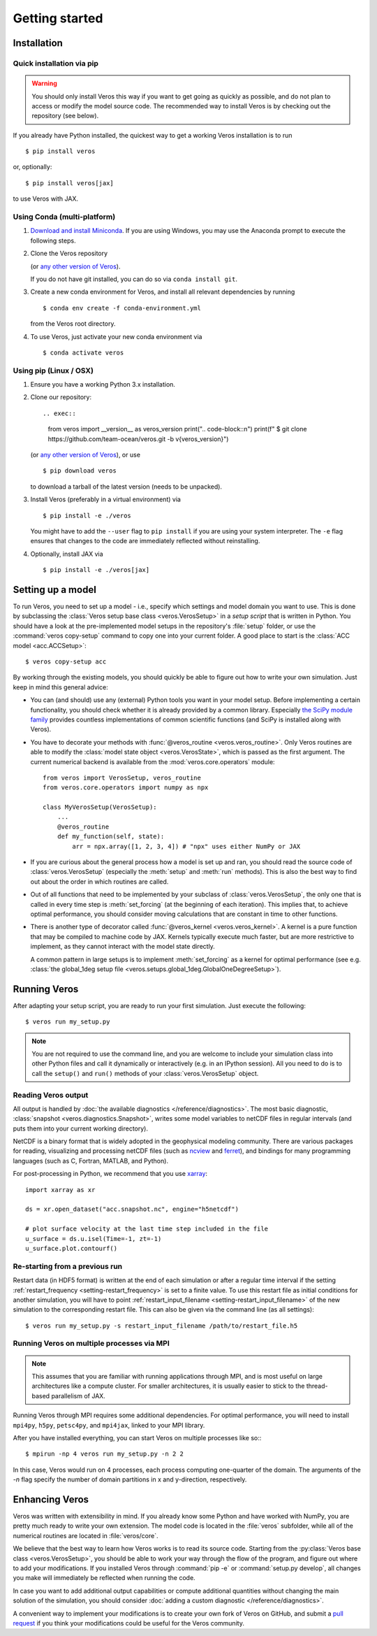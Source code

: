 Getting started
===============

Installation
------------

Quick installation via pip
++++++++++++++++++++++++++

.. warning::

  You should only install Veros this way if you want to get going as quickly as possible, and do not plan to access or modify the model source code. The recommended way to install Veros is by checking out the repository (see below).

If you already have Python installed, the quickest way to get a working Veros installation is to run ::

  $ pip install veros

or, optionally::

  $ pip install veros[jax]

to use Veros with JAX.


Using Conda (multi-platform)
++++++++++++++++++++++++++++

1. `Download and install Miniconda <https://docs.conda.io/en/latest/miniconda.html>`__. If you are using Windows, you may use the Anaconda prompt to execute the following steps.

2. Clone the Veros repository

   .. exec::

      from veros import __version__ as veros_version
      print(".. code-block::\n")
      print(f"   $ git clone https://github.com/team-ocean/veros.git -b v{veros_version}")

   (or `any other version of Veros <https://github.com/team-ocean/veros/releases>`__).

   If you do not have git installed, you can do so via ``conda install git``.

3. Create a new conda environment for Veros, and install all relevant dependencies by running ::

       $ conda env create -f conda-environment.yml

   from the Veros root directory.

4. To use Veros, just activate your new conda environment via ::

       $ conda activate veros


Using pip (Linux / OSX)
+++++++++++++++++++++++

1. Ensure you have a working Python 3.x installation.

2. Clone our repository::

   .. exec::

      from veros import __version__ as veros_version
      print(".. code-block::\n")
      print(f"   $ git clone https://github.com/team-ocean/veros.git -b v{veros_version}")

   (or `any other version of Veros <https://github.com/team-ocean/veros/releases>`__), or use ::

      $ pip download veros

   to download a tarball of the latest version (needs to be unpacked).

3. Install Veros (preferably in a virtual environment) via ::

      $ pip install -e ./veros

   You might have to add the ``--user`` flag to ``pip install`` if you are using your system interpreter. The ``-e`` flag ensures that changes to the code are immediately reflected without reinstalling.

4. Optionally, install JAX via ::

      $ pip install -e ./veros[jax]


Setting up a model
------------------

To run Veros, you need to set up a model - i.e., specify which settings and model domain you want to use. This is done by subclassing the :class:`Veros setup base class <veros.VerosSetup>` in a *setup script* that is written in Python. You should have a look at the pre-implemented model setups in the repository's :file:`setup` folder, or use the :command:`veros copy-setup` command to copy one into your current folder. A good place to start is the :class:`ACC model <acc.ACCSetup>`::

    $ veros copy-setup acc

By working through the existing models, you should quickly be able to figure out how to write your own simulation. Just keep in mind this general advice:

- You can (and should) use any (external) Python tools you want in your model setup. Before implementing a certain functionality, you should check whether it is already provided by a common library. Especially `the SciPy module family <https://www.scipy.org/>`_ provides countless implementations of common scientific functions (and SciPy is installed along with Veros).

- You have to decorate your methods with :func:`@veros_routine <veros.veros_routine>`. Only Veros routines are able to modify the :class:`model state object <veros.VerosState>`, which is passed as the first argument. The current numerical backend is available from the :mod:`veros.core.operators` module::

      from veros import VerosSetup, veros_routine
      from veros.core.operators import numpy as npx

      class MyVerosSetup(VerosSetup):
          ...
          @veros_routine
          def my_function(self, state):
              arr = npx.array([1, 2, 3, 4]) # "npx" uses either NumPy or JAX

- If you are curious about the general process how a model is set up and ran, you should read the source code of :class:`veros.VerosSetup` (especially the :meth:`setup` and :meth:`run` methods). This is also the best way to find out about the order in which routines are called.

- Out of all functions that need to be implemented by your subclass of :class:`veros.VerosSetup`, the only one that is called in every time step is :meth:`set_forcing` (at the beginning of each iteration). This implies that, to achieve optimal performance, you should consider moving calculations that are constant in time to other functions.

- There is another type of decorator called :func:`@veros_kernel <veros.veros_kernel>`. A kernel is a pure function that may be compiled to machine code by JAX. Kernels typically execute much faster, but are more restrictive to implement, as they cannot interact with the model state directly.

  A common pattern in large setups is to implement :meth:`set_forcing` as a kernel for optimal performance (see e.g. :class:`the global_1deg setup file <veros.setups.global_1deg.GlobalOneDegreeSetup>`).


Running Veros
-------------

After adapting your setup script, you are ready to run your first simulation. Just execute the following::

   $ veros run my_setup.py

.. seealso::

   The Veros command line interface accepts a large number of options to configure your run; see :doc:`/reference/cli`.

.. note::

   You are not required to use the command line, and you are welcome to include your simulation class into other Python files and call it dynamically or interactively (e.g. in an IPython session). All you need to do is to call the ``setup()`` and ``run()`` methods of your :class:`veros.VerosSetup` object.


Reading Veros output
++++++++++++++++++++

All output is handled by :doc:`the available diagnostics </reference/diagnostics>`. The most basic diagnostic, :class:`snapshot <veros.diagnostics.Snapshot>`, writes some model variables to netCDF files in regular intervals (and puts them into your current working directory).

NetCDF is a binary format that is widely adopted in the geophysical modeling community. There are various packages for reading, visualizing and processing netCDF files (such as `ncview <http://meteora.ucsd.edu/~pierce/ncview_home_page.html>`_ and `ferret <http://ferret.pmel.noaa.gov/Ferret/>`_), and bindings for many programming languages (such as C, Fortran, MATLAB, and Python).

For post-processing in Python, we recommend that you use `xarray <http://xarray.pydata.org/en/stable/>`__::

   import xarray as xr

   ds = xr.open_dataset("acc.snapshot.nc", engine="h5netcdf")

   # plot surface velocity at the last time step included in the file
   u_surface = ds.u.isel(Time=-1, zt=-1)
   u_surface.plot.contourf()


Re-starting from a previous run
+++++++++++++++++++++++++++++++

Restart data (in HDF5 format) is written at the end of each simulation or after a regular time interval if the setting :ref:`restart_frequency <setting-restart_frequency>` is set to a finite value. To use this restart file as initial conditions for another simulation, you will have to point :ref:`restart_input_filename <setting-restart_input_filename>` of the new simulation to the corresponding restart file. This can also be given via the command line (as all settings)::

   $ veros run my_setup.py -s restart_input_filename /path/to/restart_file.h5

.. _mpi-exec:

Running Veros on multiple processes via MPI
+++++++++++++++++++++++++++++++++++++++++++

.. note::

  This assumes that you are familiar with running applications through MPI, and is most useful on large architectures like a compute cluster. For smaller architectures, it is usually easier to stick to the thread-based parallelism of JAX.

Running Veros through MPI requires some additional dependencies. For optimal performance, you will need to install ``mpi4py``, ``h5py``, ``petsc4py``, and ``mpi4jax``, linked to your MPI library.

.. seealso::

   :doc:`advanced-installation`

After you have installed everything, you can start Veros on multiple processes like so:::

   $ mpirun -np 4 veros run my_setup.py -n 2 2

In this case, Veros would run on 4 processes, each process computing one-quarter of the domain. The arguments of the `-n` flag specify the number of domain partitions in x and y-direction, respectively.

.. seealso::

   For more information, see :doc:`/tutorial/cluster`.

Enhancing Veros
---------------

Veros was written with extensibility in mind. If you already know some Python and have worked with NumPy, you are pretty much ready to write your own extension. The model code is located in the :file:`veros` subfolder, while all of the numerical routines are located in :file:`veros/core`.

We believe that the best way to learn how Veros works is to read its source code. Starting from the :py:class:`Veros base class <veros.VerosSetup>`, you should be able to work your way through the flow of the program, and figure out where to add your modifications. If you installed Veros through :command:`pip -e` or :command:`setup.py develop`, all changes you make will immediately be reflected when running the code.

In case you want to add additional output capabilities or compute additional quantities without changing the main solution of the simulation, you should consider :doc:`adding a custom diagnostic </reference/diagnostics>`.

A convenient way to implement your modifications is to create your own fork of Veros on GitHub, and submit a `pull request <https://github.com/team-ocean/veros/pulls>`_ if you think your modifications could be useful for the Veros community.

.. seealso::

   More information is available in :doc:`our developer guide </tutorial/dev>`.

